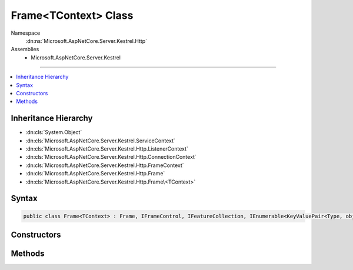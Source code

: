 

Frame<TContext> Class
=====================





Namespace
    :dn:ns:`Microsoft.AspNetCore.Server.Kestrel.Http`
Assemblies
    * Microsoft.AspNetCore.Server.Kestrel

----

.. contents::
   :local:



Inheritance Hierarchy
---------------------


* :dn:cls:`System.Object`
* :dn:cls:`Microsoft.AspNetCore.Server.Kestrel.ServiceContext`
* :dn:cls:`Microsoft.AspNetCore.Server.Kestrel.Http.ListenerContext`
* :dn:cls:`Microsoft.AspNetCore.Server.Kestrel.Http.ConnectionContext`
* :dn:cls:`Microsoft.AspNetCore.Server.Kestrel.Http.FrameContext`
* :dn:cls:`Microsoft.AspNetCore.Server.Kestrel.Http.Frame`
* :dn:cls:`Microsoft.AspNetCore.Server.Kestrel.Http.Frame\<TContext>`








Syntax
------

.. code-block:: csharp

    public class Frame<TContext> : Frame, IFrameControl, IFeatureCollection, IEnumerable<KeyValuePair<Type, object>>, IEnumerable, IHttpRequestFeature, IHttpResponseFeature, IHttpUpgradeFeature, IHttpConnectionFeature, IHttpRequestLifetimeFeature








.. dn:class:: Microsoft.AspNetCore.Server.Kestrel.Http.Frame`1
    :hidden:

.. dn:class:: Microsoft.AspNetCore.Server.Kestrel.Http.Frame<TContext>

Constructors
------------

.. dn:class:: Microsoft.AspNetCore.Server.Kestrel.Http.Frame<TContext>
    :noindex:
    :hidden:

    
    .. dn:constructor:: Microsoft.AspNetCore.Server.Kestrel.Http.Frame<TContext>.Frame(Microsoft.AspNetCore.Hosting.Server.IHttpApplication<TContext>, Microsoft.AspNetCore.Server.Kestrel.Http.ConnectionContext)
    
        
    
        
        :type application: Microsoft.AspNetCore.Hosting.Server.IHttpApplication<Microsoft.AspNetCore.Hosting.Server.IHttpApplication`1>{TContext}
    
        
        :type context: Microsoft.AspNetCore.Server.Kestrel.Http.ConnectionContext
    
        
        .. code-block:: csharp
    
            public Frame(IHttpApplication<TContext> application, ConnectionContext context)
    

Methods
-------

.. dn:class:: Microsoft.AspNetCore.Server.Kestrel.Http.Frame<TContext>
    :noindex:
    :hidden:

    
    .. dn:method:: Microsoft.AspNetCore.Server.Kestrel.Http.Frame<TContext>.RequestProcessingAsync()
    
        
    
        
        Primary loop which consumes socket input, parses it for protocol framing, and invokes the
        application delegate for as long as the socket is intended to remain open.
        The resulting Task from this loop is preserved in a field which is used when the server needs
        to drain and close all currently active connections.
    
        
        :rtype: System.Threading.Tasks.Task
    
        
        .. code-block:: csharp
    
            public override Task RequestProcessingAsync()
    

